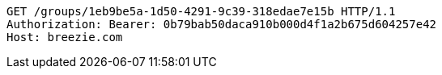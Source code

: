 [source,http,options="nowrap"]
----
GET /groups/1eb9be5a-1d50-4291-9c39-318edae7e15b HTTP/1.1
Authorization: Bearer: 0b79bab50daca910b000d4f1a2b675d604257e42
Host: breezie.com

----